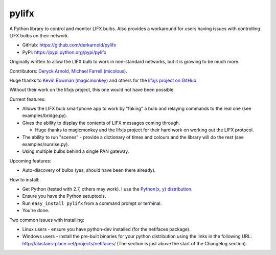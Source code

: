 ******
pylifx
******

A Python library to control and monitor LIFX bulbs. Also provides a workaround
for users having issues with controlling LIFX bulbs on their network.

* GitHub: https://github.com/derkarnold/pylifx
* PyPi: https://pypi.python.org/pypi/pylifx

Originally written to allow the LIFX bulb to work in non-standard networks, but
it is growing to be much more.

Contributors: `Deryck Arnold <https://github.com/derkarnold>`_, `Michael Farrell (micolous) <https://github.com/micolous/>`_.

Huge thanks to `Kevin Bowman (magicmonkey) <https://github.com/magicmonkey/>`_ and others for the `lifxjs project on GitHub <https://github.com/magicmonkey/lifxjs/>`_.

Without their work on the lifxjs project, this one would not have been possible.

Current features:

* Allows the LIFX bulb smartphone app to work by "faking" a bulb and relaying
  commands to the real one (see examples/bridge.py).

* Gives the ability to display the contents of LIFX messages coming through.

  * Huge thanks to magicmonkey and the lifxjs project for their hard work on
    working out the LIFX protocol.

* The ability to run "scenes" - provide a dictionary of times and colours and
  the library will do the rest (see examples/sunrise.py).

* Using multiple bulbs behind a single PAN gateway.

Upcoming features:

* Auto-discovery of bulbs (yes, should have been there already).

How to install:

* Get Python (tested with 2.7, others may work). I use the `Python(x, y) distribution <https://code.google.com/p/pythonxy/>`_.
* Ensure you have the Python setuptools.
* Run ``easy_install pylifx`` from a command prompt or terminal.
* You're done.

Two common issues with installing:

* Linux users - ensure you have python-dev installed (for the netifaces package).
* Windows users - install the pre-built binaries for your python distribution
  using the links in the following URL: http://alastairs-place.net/projects/netifaces/
  (The section is just above the start of the Changelog section).
